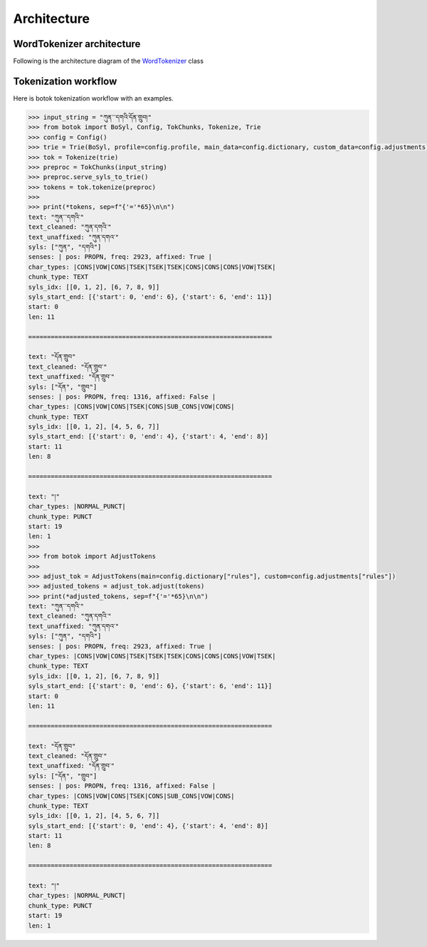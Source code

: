 Architecture
============

WordTokenizer architecture
--------------------------

Following is the architecture diagram of the `WordTokenizer <ihttps://github.com/Esukhia/botok/blob/a019ca9a3785b41761cf04b140efeb70181709a7/botok/tokenizers/wordtokenizer.py#L28>`_ class

.. image:: imgs/botok_architecture.svg
    :align: center


Tokenization workflow
---------------------

Here is botok tokenization workflow with an examples.

.. code::

    >>> input_string = "ཀུན་་་དགའི་དོན་གྲུབ།"
    >>> from botok import BoSyl, Config, TokChunks, Tokenize, Trie
    >>> config = Config()
    >>> trie = Trie(BoSyl, profile=config.profile, main_data=config.dictionary, custom_data=config.adjustments)
    >>> tok = Tokenize(trie)
    >>> preproc = TokChunks(input_string)
    >>> preproc.serve_syls_to_trie()
    >>> tokens = tok.tokenize(preproc)
    >>>
    >>> print(*tokens, sep=f"{'='*65}\n\n")
    text: "ཀུན་་་དགའི་"
    text_cleaned: "ཀུན་དགའི་"
    text_unaffixed: "ཀུན་དགའ་"
    syls: ["ཀུན", "དགའི"]
    senses: | pos: PROPN, freq: 2923, affixed: True |
    char_types: |CONS|VOW|CONS|TSEK|TSEK|TSEK|CONS|CONS|CONS|VOW|TSEK|
    chunk_type: TEXT
    syls_idx: [[0, 1, 2], [6, 7, 8, 9]]
    syls_start_end: [{'start': 0, 'end': 6}, {'start': 6, 'end': 11}]
    start: 0
    len: 11

    =================================================================

    text: "དོན་གྲུབ"
    text_cleaned: "དོན་གྲུབ་"
    text_unaffixed: "དོན་གྲུབ་"
    syls: ["དོན", "གྲུབ"]
    senses: | pos: PROPN, freq: 1316, affixed: False |
    char_types: |CONS|VOW|CONS|TSEK|CONS|SUB_CONS|VOW|CONS|
    chunk_type: TEXT
    syls_idx: [[0, 1, 2], [4, 5, 6, 7]]
    syls_start_end: [{'start': 0, 'end': 4}, {'start': 4, 'end': 8}]
    start: 11
    len: 8

    =================================================================

    text: "།"
    char_types: |NORMAL_PUNCT|
    chunk_type: PUNCT
    start: 19
    len: 1
    >>>
    >>> from botok import AdjustTokens
    >>>
    >>> adjust_tok = AdjustTokens(main=config.dictionary["rules"], custom=config.adjustments["rules"])
    >>> adjusted_tokens = adjust_tok.adjust(tokens)
    >>> print(*adjusted_tokens, sep=f"{'='*65}\n\n")
    text: "ཀུན་་་དགའི་"
    text_cleaned: "ཀུན་དགའི་"
    text_unaffixed: "ཀུན་དགའ་"
    syls: ["ཀུན", "དགའི"]
    senses: | pos: PROPN, freq: 2923, affixed: True |
    char_types: |CONS|VOW|CONS|TSEK|TSEK|TSEK|CONS|CONS|CONS|VOW|TSEK|
    chunk_type: TEXT
    syls_idx: [[0, 1, 2], [6, 7, 8, 9]]
    syls_start_end: [{'start': 0, 'end': 6}, {'start': 6, 'end': 11}]
    start: 0
    len: 11

    =================================================================

    text: "དོན་གྲུབ"
    text_cleaned: "དོན་གྲུབ་"
    text_unaffixed: "དོན་གྲུབ་"
    syls: ["དོན", "གྲུབ"]
    senses: | pos: PROPN, freq: 1316, affixed: False |
    char_types: |CONS|VOW|CONS|TSEK|CONS|SUB_CONS|VOW|CONS|
    chunk_type: TEXT
    syls_idx: [[0, 1, 2], [4, 5, 6, 7]]
    syls_start_end: [{'start': 0, 'end': 4}, {'start': 4, 'end': 8}]
    start: 11
    len: 8

    =================================================================

    text: "།"
    char_types: |NORMAL_PUNCT|
    chunk_type: PUNCT
    start: 19
    len: 1